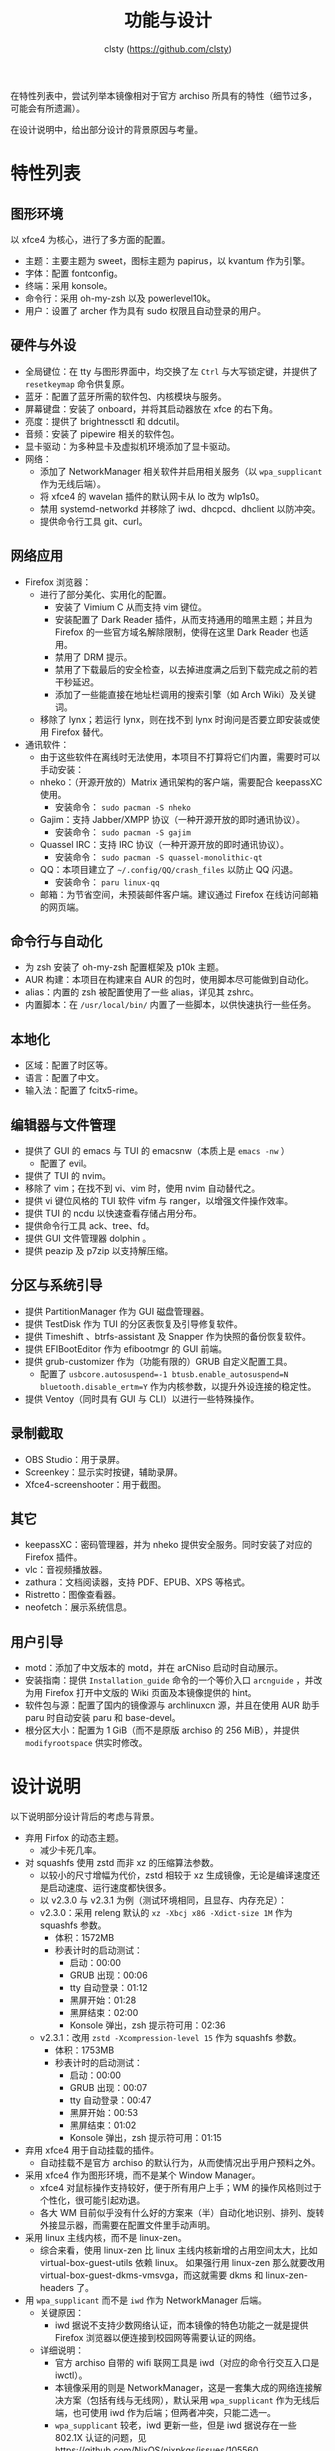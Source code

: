 #+title: 功能与设计
#+author: clsty (https://github.com/clsty)

在特性列表中，尝试列举本镜像相对于官方 archiso 所具有的特性（细节过多，可能会有所遗漏）。

在设计说明中，给出部分设计的背景原因与考量。

* 特性列表
** 图形环境
以 xfce4 为核心，进行了多方面的配置。
- 主题：主要主题为 sweet，图标主题为 papirus，以 kvantum 作为引擎。
- 字体：配置 fontconfig。
- 终端：采用 konsole。
- 命令行：采用 oh-my-zsh 以及 powerlevel10k。
- 用户：设置了 archer 作为具有 sudo 权限且自动登录的用户。
** 硬件与外设
- 全局键位：在 tty 与图形界面中，均交换了左 ~Ctrl~ 与大写锁定键，并提供了 =resetkeymap= 命令供复原。
- 蓝牙：配置了蓝牙所需的软件包、内核模块与服务。
- 屏幕键盘：安装了 onboard，并将其启动器放在 xfce 的右下角。
- 亮度：提供了 brightnessctl 和 ddcutil。
- 音频：安装了 pipewire 相关的软件包。
- 显卡驱动：为多种显卡及虚拟机环境添加了显卡驱动。
- 网络：
  - 添加了 NetworkManager 相关软件并启用相关服务（以 ~wpa_supplicant~ 作为无线后端）。
  - 将 xfce4 的 wavelan 插件的默认网卡从 lo 改为 wlp1s0。
  - 禁用 systemd-networkd 并移除了 iwd、dhcpcd、dhclient 以防冲突。
  - 提供命令行工具 git、curl。
** 网络应用
- Firefox 浏览器：
  - 进行了部分美化、实用化的配置。
    - 安装了 Vimium C 从而支持 vim 键位。
    - 安装配置了 Dark Reader 插件，从而支持通用的暗黑主题；并且为 Firefox 的一些官方域名解除限制，使得在这里 Dark Reader 也适用。
    - 禁用了 DRM 提示。
    - 禁用了下载最后的安全检查，以去掉进度满之后到下载完成之前的若干秒延迟。
    - 添加了一些能直接在地址栏调用的搜索引擎（如 Arch Wiki）及关键词。
  - 移除了 lynx；若运行 lynx，则在找不到 lynx 时询问是否要立即安装或使用 Firefox 替代。
- 通讯软件：
  - 由于这些软件在离线时无法使用，本项目不打算将它们内置，需要时可以手动安装：
  - nheko：（开源开放的）Matrix 通讯架构的客户端，需要配合 keepassXC 使用。
    - 安装命令： ~sudo pacman -S nheko~
  - Gajim：支持 Jabber/XMPP 协议（一种开源开放的即时通讯协议）。
    - 安装命令： ~sudo pacman -S gajim~
  - Quassel IRC：支持 IRC 协议（一种开源开放的即时通讯协议）。
    - 安装命令： ~sudo pacman -S quassel-monolithic-qt~
  - QQ：本项目建立了 =~/.config/QQ/crash_files= 以防止 QQ 闪退。
    - 安装命令： ~paru linux-qq~
  - 邮箱：为节省空间，未预装邮件客户端。建议通过 Firefox 在线访问邮箱的网页端。
** 命令行与自动化
- 为 zsh 安装了 oh-my-zsh 配置框架及 p10k 主题。
- AUR 构建：本项目在构建来自 AUR 的包时，使用脚本尽可能做到自动化。
- alias：内置的 zsh 被配置使用了一些 alias，详见其 zshrc。
- 内置脚本：在 ~/usr/local/bin/~ 内置了一些脚本，以供快速执行一些任务。
** 本地化
- 区域：配置了时区等。
- 语言：配置了中文。
- 输入法：配置了 fcitx5-rime。
** 编辑器与文件管理
- 提供了 GUI 的 emacs 与 TUI 的 emacsnw（本质上是 ~emacs -nw~ ）
  - 配置了 evil。
- 提供了 TUI 的 nvim。
- 移除了 vim；在找不到 vi、vim 时，使用 nvim 自动替代之。
- 提供 vi 键位风格的 TUI 软件 vifm 与 ranger，以增强文件操作效率。
- 提供 TUI 的 ncdu 以快速查看存储占用分布。
- 提供命令行工具 ack、tree、fd。
- 提供 GUI 文件管理器 dolphin 。
- 提供 peazip 及 p7zip 以支持解压缩。
** 分区与系统引导
- 提供 PartitionManager 作为 GUI 磁盘管理器。
- 提供 TestDisk 作为 TUI 的分区表恢复及引导修复软件。
- 提供 Timeshift 、btrfs-assistant 及 Snapper 作为快照的备份恢复软件。
- 提供 EFIBootEditor 作为 efibootmgr 的 GUI 前端。
- 提供 grub-customizer 作为（功能有限的）GRUB 自定义配置工具。
  - 配置了 ~usbcore.autosuspend=-1 btusb.enable_autosuspend=N bluetooth.disable_ertm=Y~ 作为内核参数，以提升外设连接的稳定性。
- 提供 Ventoy（同时具有 GUI 与 CLI）以进行一些特殊操作。
** 录制截取
- OBS Studio：用于录屏。
- Screenkey：显示实时按键，辅助录屏。
- Xfce4-screenshooter：用于截图。
** 其它
- keepassXC：密码管理器，并为 nheko 提供安全服务。同时安装了对应的 Firefox 插件。
- vlc：音视频播放器。
- zathura：文档阅读器，支持 PDF、EPUB、XPS 等格式。
- Ristretto：图像查看器。
- neofetch：展示系统信息。
** 用户引导
- motd：添加了中文版本的 motd，并在 arCNiso 启动时自动展示。
- 安装指南：提供 =Installation_guide= 命令的一个等价入口 =arcnguide= ，并改为用 Firefox 打开中文版的 Wiki 页面及本镜像提供的 hint。
- 软件包与源：配置了国内的镜像源与 archlinuxcn 源，并且在使用 AUR 助手 paru 时自动安装 paru 和 base-devel。
- 根分区大小：配置为 1 GiB（而不是原版 archiso 的 256 MiB），并提供 =modifyrootspace= 供实时修改。

* 设计说明
以下说明部分设计背后的考虑与背景。

- 弃用 Firfox 的动态主题。
  - 减少卡死几率。

- 对 squashfs 使用 zstd 而非 xz 的压缩算法参数。
  - 以较小的尺寸增幅为代价，zstd 相较于 xz 生成镜像，无论是编译速度还是启动速度、运行速度都快很多。
  - 以 v2.3.0 与 v2.3.1 为例（测试环境相同，且显存、内存充足）：
  - v2.3.0：采用 releng 默认的 =xz -Xbcj x86 -Xdict-size 1M= 作为 squashfs 参数。
    - 体积：1572MB
    - 秒表计时的启动测试：
      - 启动：00:00
      - GRUB 出现：00:06
      - tty 自动登录：01:12
      - 黑屏开始：01:28
      - 黑屏结束：02:00
      - Konsole 弹出，zsh 提示符可用：02:36
  - v2.3.1：改用 =zstd -Xcompression-level 15= 作为 squashfs 参数。
    - 体积：1753MB
    - 秒表计时的启动测试：
      - 启动：00:00
      - GRUB 出现：00:07
      - tty 自动登录：00:47
      - 黑屏开始：00:53
      - 黑屏结束：01:02
      - Konsole 弹出，zsh 提示符可用：01:15

- 弃用 xfce4 用于自动挂载的插件。
  - 自动挂载不是官方 archiso 的默认行为，从而使情况出乎用户预料之外。

- 采用 xfce4 作为图形环境，而不是某个 Window Manager。
  - xfce4 对鼠标操作支持较好，便于所有用户上手；WM 的操作风格则过于个性化，很可能引起劝退。
  - 各大 WM 目前似乎没有什么好的方案来（半）自动化地识别、排列、旋转外接显示器，而需要在配置文件里手动声明。
 
- 采用 linux 主线内核，而不是 linux-zen。
  - 综合来看，使用 linux-zen 比 linux 主线内核新增的占用空间太大，比如 virtual-box-guest-utils 依赖 linux。
    如果强行用 linux-zen 那么就要改用 virtual-box-guest-dkms-vmsvga，而这就需要 dkms 和 linux-zen-headers 了。

- 用 =wpa_supplicant= 而不是 =iwd= 作为 NetworkManager 后端。
  - 关键原因：
    - iwd 据说不支持少数网络认证，而本镜像的特色功能之一就是提供 Firefox 浏览器以便连接到校园网等需要认证的网络。
  - 详细说明：
    - 官方 archiso 自带的 wifi 联网工具是 iwd（对应的命令行交互入口是 iwctl）。
    - 本镜像采用的则是 NetworkManager，这是一套集大成的网络连接解决方案（包括有线与无线网），默认采用 =wpa_supplicant= 作为无线后端，也可使用 iwd 作为后端；但两者冲突，只能二选一。
    - =wpa_supplicant= 较老，iwd 更新一些，但是 iwd 据说存在一些 802.1X 认证的问题，见 https://github.com/NixOS/nixpkgs/issues/105560 。

- 移除 vim 并将其指向 nvim（neovim）。
  - nvim 位于 vi 系软件中的最前沿，且已足够成熟。
  - 之所以不使用 Emacs evil 替代之，是因为目前尚无法使得 emacs 具有 vim 那样的启动速度。

- 在 xfce4 启动时，运行一个 sufirefoxd，以支持从 root 帐户命令 archer 帐户的 Firefox 打开网页。
  - 之所以不使用 =nohup su archer -c "firefox foo.foo" &= ，是因为实验发现这种做法有重大缺陷：
    - 这样打开的 Firefox 是不支持输入法的。
    - 若已经有同一个 profile 的 Firefox 运行，则这样做会报错“Firefox 已经运行但无响应”。

- GUI 文件管理器选择 Dolphin，而不是 Thunar 等。
  - Dolphin 是少数自带对安卓的 MTP 协议的直接支持的 GUI 文件管理器（用 USB 连接到安卓设备并在其上启用 MTP 之后，Dolphin 的左侧面板就会显示这个设备），目前暂时找不到这方面的合适替代。

